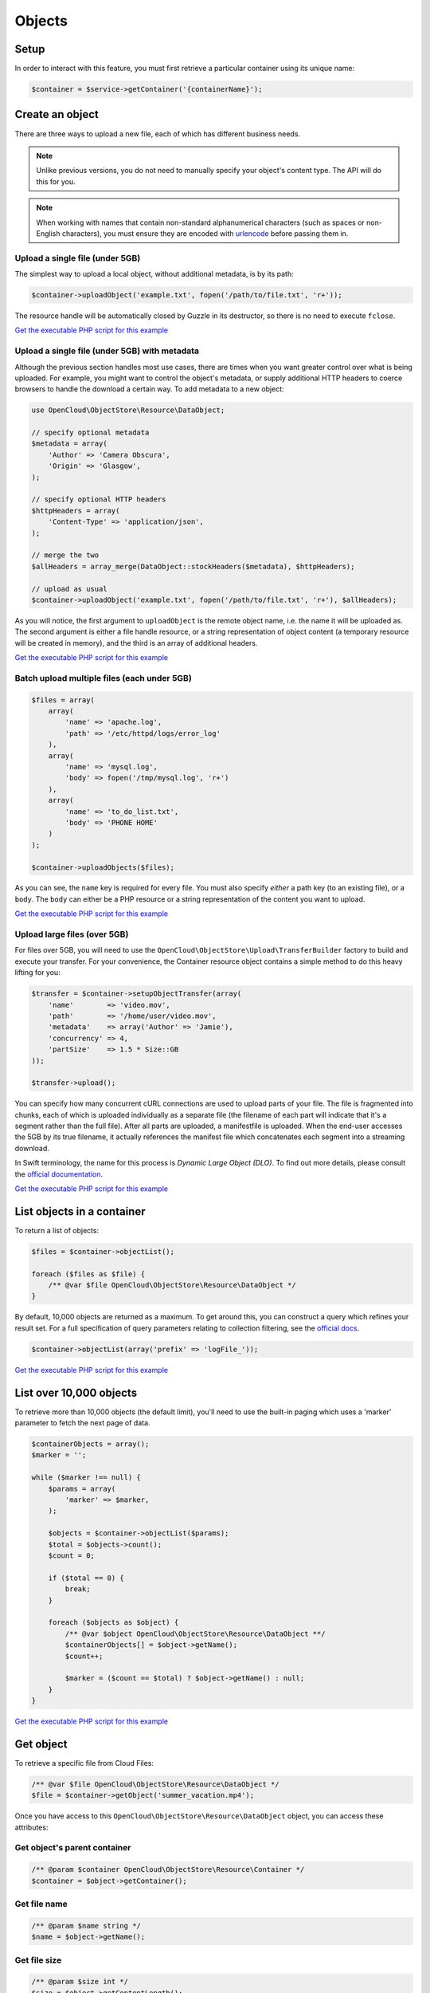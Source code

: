 Objects
=======

Setup
-----

In order to interact with this feature, you must first retrieve a particular
container using its unique name:

.. code-block:: php

  $container = $service->getContainer('{containerName}');


Create an object
----------------

There are three ways to upload a new file, each of which has different
business needs.

.. note::

  Unlike previous versions, you do not need to manually specify your object's
  content type. The API will do this for you.

.. note::

  When working with names that contain non-standard alphanumerical characters
  (such as spaces or non-English characters), you must ensure they are encoded
  with `urlencode <http://php.net/urlencode>`_ before passing them in.

Upload a single file (under 5GB)
~~~~~~~~~~~~~~~~~~~~~~~~~~~~~~~~

The simplest way to upload a local object, without additional metadata, is by
its path:

.. code-block:: php

  $container->uploadObject('example.txt', fopen('/path/to/file.txt', 'r+'));


The resource handle will be automatically closed by Guzzle in its destructor,
so there is no need to execute ``fclose``.

`Get the executable PHP script for this example <https://raw.githubusercontent.com/rackspace/php-opencloud/master/samples/ObjectStore/upload-object.php>`_


Upload a single file (under 5GB) with metadata
~~~~~~~~~~~~~~~~~~~~~~~~~~~~~~~~~~~~~~~~~~~~~~

Although the previous section handles most use cases, there are times when you
want greater control over what is being uploaded. For example, you might want
to control the object's metadata, or supply additional HTTP headers to coerce
browsers to handle the download a certain way. To add metadata to a new object:

.. code-block:: php

  use OpenCloud\ObjectStore\Resource\DataObject;

  // specify optional metadata
  $metadata = array(
      'Author' => 'Camera Obscura',
      'Origin' => 'Glasgow',
  );

  // specify optional HTTP headers
  $httpHeaders = array(
      'Content-Type' => 'application/json',
  );

  // merge the two
  $allHeaders = array_merge(DataObject::stockHeaders($metadata), $httpHeaders);

  // upload as usual
  $container->uploadObject('example.txt', fopen('/path/to/file.txt', 'r+'), $allHeaders);


As you will notice, the first argument to ``uploadObject`` is the remote object
name, i.e. the name it will be uploaded as. The second argument is either a
file handle resource, or a string representation of object content (a temporary
resource will be created in memory), and the third is an array of additional
headers.

`Get the executable PHP script for this example <https://raw.githubusercontent.com/rackspace/php-opencloud/master/samples/ObjectStore/upload-object-with-metadata.php>`_


Batch upload multiple files (each under 5GB)
~~~~~~~~~~~~~~~~~~~~~~~~~~~~~~~~~~~~~~~~~~~~

.. code-block:: php

  $files = array(
      array(
          'name' => 'apache.log',
          'path' => '/etc/httpd/logs/error_log'
      ),
      array(
          'name' => 'mysql.log',
          'body' => fopen('/tmp/mysql.log', 'r+')
      ),
      array(
          'name' => 'to_do_list.txt',
          'body' => 'PHONE HOME'
      )
  );

  $container->uploadObjects($files);

As you can see, the ``name`` key is required for every file. You must
also specify *either* a path key (to an existing file), or a ``body``.
The ``body`` can either be a PHP resource or a string representation of
the content you want to upload.

`Get the executable PHP script for this example <https://raw.githubusercontent.com/rackspace/php-opencloud/master/samples/ObjectStore/upload-multiple-objects-with-metadata.php>`_


Upload large files (over 5GB)
~~~~~~~~~~~~~~~~~~~~~~~~~~~~~

For files over 5GB, you will need to use the
``OpenCloud\ObjectStore\Upload\TransferBuilder`` factory to build and execute your
transfer. For your convenience, the Container resource object contains a simple
method to do this heavy lifting for you:

.. code-block:: php

  $transfer = $container->setupObjectTransfer(array(
      'name'        => 'video.mov',
      'path'        => '/home/user/video.mov',
      'metadata'    => array('Author' => 'Jamie'),
      'concurrency' => 4,
      'partSize'    => 1.5 * Size::GB
  ));

  $transfer->upload();


You can specify how many concurrent cURL connections are used to upload
parts of your file. The file is fragmented into chunks, each of which is
uploaded individually as a separate file (the filename of each part will
indicate that it's a segment rather than the full file). After all parts
are uploaded, a manifestfile is uploaded. When the end-user accesses the 5GB
by its true filename, it actually references the manifest file which
concatenates each segment into a streaming download.

In Swift terminology, the name for this process is *Dynamic Large Object (DLO)*.
To find out more details, please consult the `official documentation
<http://docs.rackspace.com/files/api/v1/cf-devguide/content/Large_Object_Creation-d1e2019.html>`_.

`Get the executable PHP script for this example <https://raw.githubusercontent.com/rackspace/php-opencloud/master/samples/ObjectStore/upload-large-object.php>`_


List objects in a container
---------------------------

To return a list of objects:

.. code-block:: php

  $files = $container->objectList();

  foreach ($files as $file) {
      /** @var $file OpenCloud\ObjectStore\Resource\DataObject */
  }

By default, 10,000 objects are returned as a maximum. To get around
this, you can construct a query which refines your result set. For a
full specification of query parameters relating to collection filtering,
see the `official
docs <http://docs.openstack.org/api/openstack-object-storage/1.0/content/list-objects.html>`__.

.. code-block:: php

  $container->objectList(array('prefix' => 'logFile_'));

`Get the executable PHP script for this example <https://raw.githubusercontent.com/rackspace/php-opencloud/master/samples/ObjectStore/list-objects.php>`_


List over 10,000 objects
------------------------

To retrieve more than 10,000 objects (the default limit), you'll need to use
the built-in paging which uses a 'marker' parameter to fetch the next page of data.

.. code-block:: php

    $containerObjects = array();
    $marker = '';

    while ($marker !== null) {
        $params = array(
            'marker' => $marker,
        );

        $objects = $container->objectList($params);
        $total = $objects->count();
        $count = 0;

        if ($total == 0) {
            break;
        }

        foreach ($objects as $object) {
            /** @var $object OpenCloud\ObjectStore\Resource\DataObject **/
            $containerObjects[] = $object->getName();
            $count++;

            $marker = ($count == $total) ? $object->getName() : null;
        }
    }

`Get the executable PHP script for this example <https://raw.githubusercontent.com/rackspace/php-opencloud/master/samples/ObjectStore/list-objects-over-10000.php>`_


Get object
----------

To retrieve a specific file from Cloud Files:

.. code-block:: php

  /** @var $file OpenCloud\ObjectStore\Resource\DataObject */
  $file = $container->getObject('summer_vacation.mp4');

Once you have access to this ``OpenCloud\ObjectStore\Resource\DataObject``
object, you can access these attributes:

Get object's parent container
~~~~~~~~~~~~~~~~~~~~~~~~~~~~~

.. code-block:: php

  /** @param $container OpenCloud\ObjectStore\Resource\Container */
  $container = $object->getContainer();


Get file name
~~~~~~~~~~~~~

.. code-block:: php

  /** @param $name string */
  $name = $object->getName();


Get file size
~~~~~~~~~~~~~

.. code-block:: php

  /** @param $size int */
  $size = $object->getContentLength();


Get content of file
~~~~~~~~~~~~~~~~~~~

.. code-block:: php

  /** @param $content Guzzle\Http\EntityBody */
  $content = $object->getContent();


Get type of file
~~~~~~~~~~~~~~~~

.. code-block:: php

  /** @param $type string */
  $type = $object->getContentType();


Get file checksum
~~~~~~~~~~~~~~~~~

.. code-block:: php

  /** @param $etag string */
  $etag = $object->getEtag();


Get last modified date of file
~~~~~~~~~~~~~~~~~~~~~~~~~~~~~~

.. code-block:: php

  /** @param $lastModified string */
  $lastModified = $object->getLastModified();


Conditional requests
~~~~~~~~~~~~~~~~~~~~

You can also perform conditional requests according to `RFC 2616
specification <http://www.ietf.org/rfc/rfc2616.txt>`__ (§§ 14.24-26).
Supported headers are ``If-Match``, ``If-None-Match``,
``If-Modified-Since`` and ``If-Unmodified-Since``.

So, to retrieve a file's contents only if it's been recently changed

.. code-block:: php

  $file = $container->getObject('error_log.txt', array(
      'If-Modified-Since' => 'Tue, 15 Nov 1994 08:12:31 GMT'
  ));

  if ($file->getContentLength()) {
      echo 'Has been changed since the above date';
  } else {
      echo 'Has not been changed';
  }

Retrieve a file only if it has NOT been modified (and expect a 412 on
failure):

.. code-block:: php

  use Guzzle\Http\Exception\ClientErrorResponseException;

  try {
      $oldImmutableFile = $container->getObject('payroll_2001.xlsx', array(
          'If-Unmodified-Since' => 'Mon, 31 Dec 2001 23:00:00 GMT'
      ));
  } catch (ClientErrorResponseException $e) {
      echo 'This file has been modified...';
  }

Finally, you can specify a range - which will return a subset of bytes
from the file specified. To return the last 20B of a file:

.. code-block:: php

  $snippet = $container->getObject('output.log', array('range' => 'bytes=-20'));


Update an existing object
-------------------------

.. code-block:: php

  $file->setContent(fopen('/path/to/new/content', 'r+'));
  $file->update();

Bear in mind that updating a file name will result in a new file being
generated (under the new name). You will need to delete the old file.


Copy object to new location
---------------------------

To copy a file to another location, you need to specify a string-based
destination path:

.. code-block:: php

  $object->copy('/container_2/new_object_name');

Where ``container_2`` is the name of the container, and ``new_object_name`` is
the name of the object inside the container that does not exist yet.

`Get the executable PHP script for this example <https://raw.githubusercontent.com/rackspace/php-opencloud/master/samples/ObjectStore/copy-object.php>`_


Symlinking to this object from another location
-----------------------------------------------

To create a symlink to this file in another location you need to specify
a string-based source

.. code-block:: php

  $object->createSymlinkFrom('/container_2/new_object_name');

Where ``container_2`` is the name of the container, and ``new_object_name`` is
the name of the object inside the container that either does not exist yet or
is an empty file.

`Get the executable PHP script for this example <https://raw.githubusercontent.com/rackspace/php-opencloud/master/samples/ObjectStore/symlink-object.php>`_


Setting this object to symlink to another location
--------------------------------------------------

To set this file to symlink to another location you need to specify
a string-based destination

.. code-block:: php

  $object->createSymlinkTo('/container_2/new_object_name');

Where ``container_2`` is the name of the container, and ``new_object_name`` is
the name of the object inside the container.

The object must be an empty file.

`Get the executable PHP script for this example <https://raw.githubusercontent.com/rackspace/php-opencloud/master/samples/ObjectStore/symlink-object.php>`_


Get object metadata
-------------------

You can fetch just the object metadata without fetching the full
content:

.. code-block:: php

  $container->getPartialObject('summer_vacation.mp4');


In order to access the metadata on a partial or complete object, use:

.. code-block:: php

  $object->getMetadata();


You can turn a partial object into a full object to get the content
after looking at the metadata:

.. code-block:: php

  $object->refresh();


You can also update to get the latest metadata:

.. code-block:: php

  $object->retrieveMetadata();

`Get the executable PHP script for this example <https://raw.githubusercontent.com/rackspace/php-opencloud/master/samples/ObjectStore/get-object-metadata.php>`_


Update object metadata
----------------------

Similarly, with setting metadata there are two options: you can update
the metadata values of the local object (i.e. no HTTP request) if you
anticipate you'll be executing one soon (an update operation for
example):

.. code-block:: php

  // There's no need to execute a HTTP request, because we'll soon do one anyway for the update operation
  $object->setMetadata(array(
      'Author' => 'Hemingway'
  ));

  // ... code here

  $object->update();

Alternatively, you can update the API straight away - so that everything
is retained:

.. code-block:: php

  $object->saveMetadata(array(
      'Author' => 'Hemingway'
  ));

Please be aware that these methods override and wipe existing values. If
you want to append values to your metadata, use the correct method:

.. code-block:: php

  $metadata = $object->appendToMetadata(array(
    'Author' => 'Hemingway'
  ));

  $object->saveMetadata($metadata);

`Get the executable PHP script for this example <https://raw.githubusercontent.com/rackspace/php-opencloud/master/samples/ObjectStore/update-object-metadata.php>`_


Extract archive
---------------

CloudFiles provides you the ability to extract uploaded archives to
particular destinations. The archive will be extracted and its contents
will populate the particular area specified. To upload file (which might
represent a directory structure) into a particular container:

.. code-block:: php

  use OpenCloud\ObjectStore\Constants\UrlType;

  $service->bulkExtract('container_1', fopen('/home/jamie/files.tar.gz','r'), UrlType::TAR_GZ);

You can also omit the container name (i.e. provide an empty string as
the first argument). If you do this, the API will create the containers
necessary to house the extracted files - this is done based on the
filenames inside the archive.

`Get the executable PHP script for this example <https://raw.githubusercontent.com/rackspace/php-opencloud/master/samples/ObjectStore/auto-extract-archive-files.php>`_

Delete object
---------------------------------

.. code-block:: php

 $container->deleteObject('{objectName}');


`Get the executable PHP script for this example <https://raw.githubusercontent.com/rackspace/php-opencloud/master/samples/ObjectStore/delete-object-without-download.php>`_


Delete already downloaded object
---------------------------------

.. code-block:: php

  $object->delete();

`Get the executable PHP script for this example <https://raw.githubusercontent.com/rackspace/php-opencloud/master/samples/ObjectStore/delete-object.php>`_


Delete multiple objects
-----------------------

Bulk delete a set of paths:

.. code-block:: php

  $pathsToBeDeleted = array('/container_1/old_file', '/container_2/notes.txt', '/container_1/older_file.log');

  $service->bulkDelete($pathsToBeDeleted);

`Get the executable PHP script for this example <https://raw.githubusercontent.com/rackspace/php-opencloud/master/samples/ObjectStore/bulk-delete.php>`_

Check an object exists
----------------------

To check whether an object exists:

.. code-block:: php

  /** @var bool $exists */
  $exists = $container->objectExists('{objectName}');
